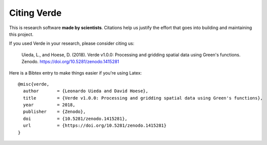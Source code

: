 Citing Verde
============

This is research software **made by scientists**. Citations help us justify the effort
that goes into building and maintaining this project.

If you used Verde in your research, please consider citing us:

    Uieda, L., and Hoese, D. (2018). Verde v1.0.0: Processing and gridding spatial data using Green's
    functions. Zenodo. https://doi.org/10.5281/zenodo.1415281

Here is a Bibtex entry to make things easier if you're using Latex::

    @misc{verde,
      author       = {Leonardo Uieda and David Hoese},
      title        = {Verde v1.0.0: Processing and gridding spatial data using Green's functions},
      year         = 2018,
      publisher    = {Zenodo},
      doi          = {10.5281/zenodo.1415281},
      url          = {https://doi.org/10.5281/zenodo.1415281}
    }
